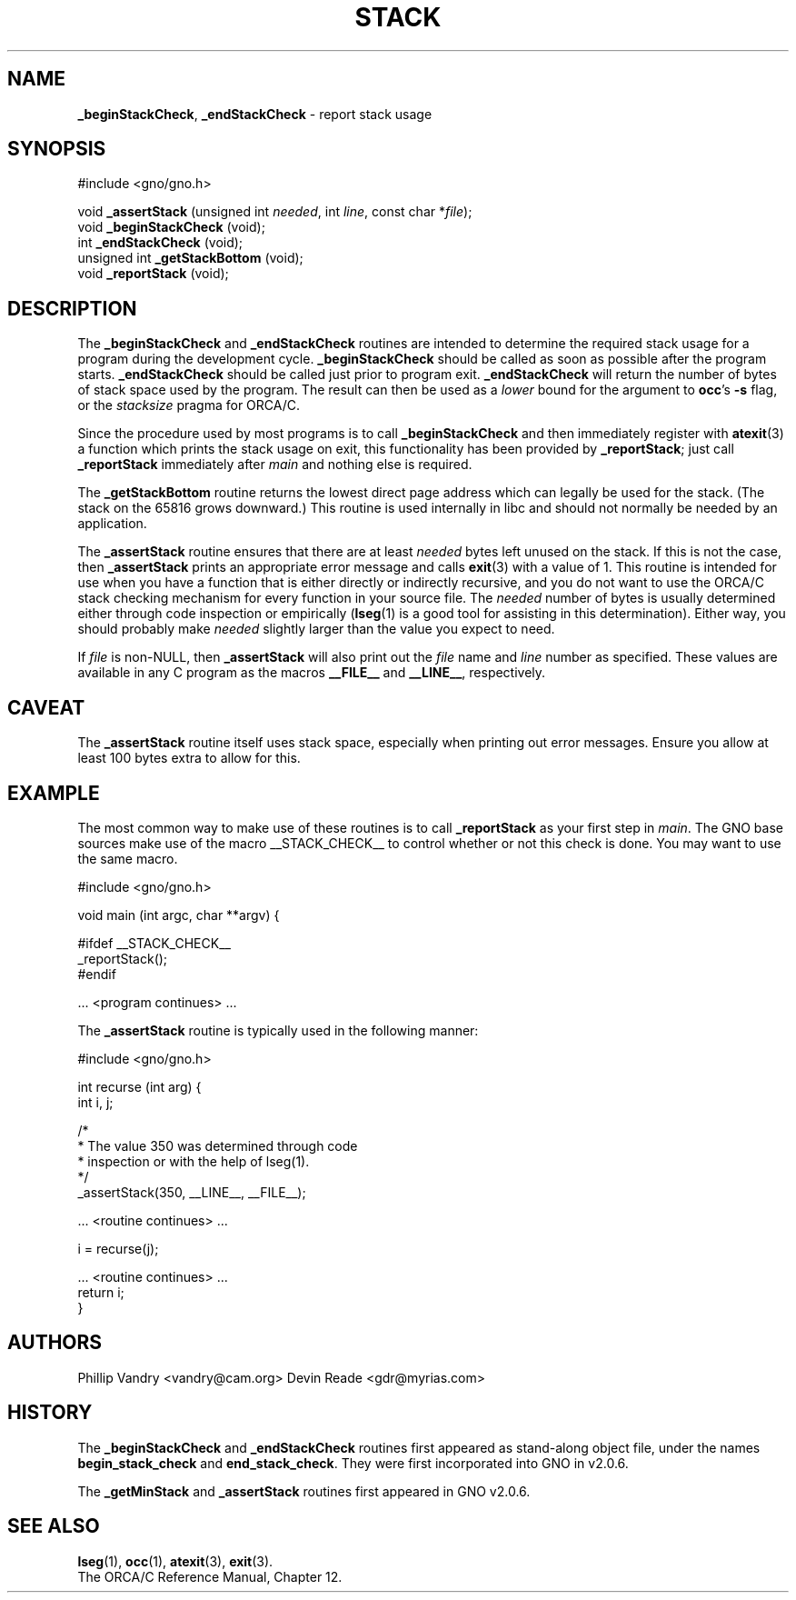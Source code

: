 .\" Man page by Devin Reade.
.\"
.\" $Id: stack.3,v 1.3 1998/03/28 16:47:51 gdr-ftp Exp $
.\"
.TH STACK 3 "26 March 1998" GNO "Library Routines"
.SH NAME
.BR _beginStackCheck ,
.BR _endStackCheck
\- report stack usage
.SH SYNOPSIS
#include <gno/gno.h>
.sp 1
void \fB_assertStack\fR (unsigned int \fIneeded\fR, int \fIline\fR,
const char *\fIfile\fR);
.br
void \fB_beginStackCheck\fR (void);
.br
int  \fB_endStackCheck\fR (void);
.br
unsigned int \fB_getStackBottom\fR (void);
.br
void \fB_reportStack\fR (void);
.SH DESCRIPTION
The
.BR _beginStackCheck
and
.BR _endStackCheck
routines are intended to determine the required stack usage
for a program during the development cycle.
.BR _beginStackCheck
should be called as soon as possible after the program starts.
.BR _endStackCheck
should be called just prior to program exit.
.BR _endStackCheck
will return the number of bytes of stack space used by the program.  The
result can then be used as a 
.I lower
bound for the argument to 
.BR occ 's
.BR -s
flag, or the
.I stacksize
pragma for ORCA/C.
.LP
Since the procedure used by most programs is to call
.BR _beginStackCheck
and then immediately register with
.BR atexit (3)
a function which prints the stack usage on exit, this functionality has been 
provided by
.BR _reportStack ;
just call 
.BR _reportStack
immediately after 
.IR main
and nothing else is required.
.LP
The 
.BR _getStackBottom
routine returns the lowest direct page address which can legally be used
for the stack.  (The stack on the 65816 grows downward.)  This routine is
used internally in libc and should not normally be needed by an application.
.LP
The
.BR _assertStack
routine ensures that there are at least
.I needed
bytes left unused on the stack.  If this is not the case, then
.BR _assertStack
prints an appropriate error message and calls
.BR exit (3)
with a value of 1.
This routine is intended for use when you have a function that is 
either directly or indirectly recursive, and you do not want to 
use the ORCA/C stack checking mechanism for every function in 
your source file.  The 
.IR needed
number of bytes is usually determined either through code inspection
or empirically
.RB ( lseg (1)
is a good tool for assisting in this determination).  Either way, 
you should probably make
.IR needed
slightly larger than the value you expect to need.
.LP
If
.IR file
is non-NULL, then 
.BR _assertStack
will also print out the 
.I file
name and 
.I line
number as specified.  These values are available in any C program
as the macros 
.BR __FILE__ 
and 
.BR __LINE__ ,
respectively.
.SH CAVEAT
The
.BR _assertStack 
routine itself uses stack space, especially when printing out error
messages.  Ensure you allow at least 100 bytes extra to allow for this.
.SH EXAMPLE
The most common way to make use of these routines is to call
.BR _reportStack
as your first step in 
.IR main .
The GNO base sources make use of the 
macro __STACK_CHECK__ to control whether or not this check is done.
You may want to use the same macro.
.nf

  #include <gno/gno.h>

  void main (int argc, char **argv) {

  #ifdef __STACK_CHECK__
    _reportStack();
  #endif

    ... <program continues> ...

.fi
The 
.BR _assertStack
routine is typically used in the following manner:
.nf

  #include <gno/gno.h>

  int recurse (int arg) {
    int i, j;

    /* 
     * The value 350 was determined through code
     * inspection or with the help of lseg(1).
     */
    _assertStack(350, __LINE__, __FILE__);

    ... <routine continues> ...

    i = recurse(j);

    ... <routine continues> ...
    return i;
  }

.fi
.SH AUTHORS
Phillip Vandry <vandry@cam.org>
Devin Reade <gdr@myrias.com>
.SH HISTORY
The
.BR _beginStackCheck
and
.BR _endStackCheck
routines first appeared as stand-along object file, under the names
.BR begin_stack_check
and
.BR end_stack_check .
They were first incorporated into GNO in v2.0.6.
.LP
The
.BR _getMinStack 
and 
.BR _assertStack
routines first appeared in GNO v2.0.6.
.SH "SEE ALSO"
.BR lseg (1),
.BR occ (1),
.BR atexit (3),
.BR exit (3).
.br
The ORCA/C Reference Manual, Chapter 12.
